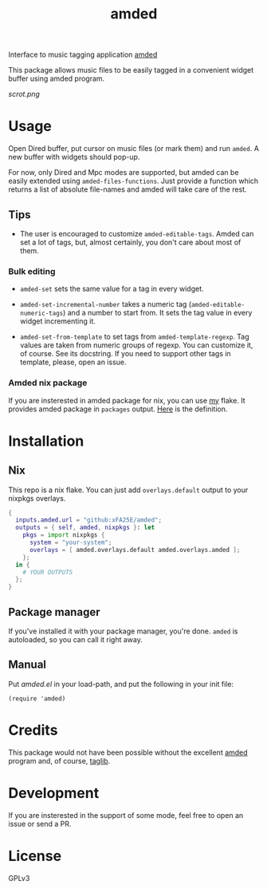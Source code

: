 #+TITLE: amded

Interface to music tagging application [[https://github.com/ft/amded][amded]]

This package allows music files to be easily tagged in a convenient widget
buffer using amded program.

[[scrot.png]]

* Usage

Open Dired buffer, put cursor on music files (or mark them) and run ~amded~.  A
new buffer with widgets should pop-up.

For now, only Dired and Mpc modes are supported, but amded can be easily
extended using ~amded-files-functions~.  Just provide a function which returns a
list of absolute file-names and amded will take care of the rest.

** Tips
+ The user is encouraged to customize ~amded-editable-tags~.  Amded can set a
  lot of tags, but, almost certainly, you don't care about most of them.

*** Bulk editing

+ ~amded-set~ sets the same value for a tag in every widget.

+ ~amded-set-incremental-number~ takes a numeric tag
  (~amded-editable-numeric-tags~) and a number to start from.  It sets the tag
  value in every widget incrementing it.

+ ~amded-set-from-template~ to set tags from ~amded-template-regexp~.  Tag
  values are taken from numeric groups of regexp.  You can customize it, of
  course.  See its docstring.  If you need to support other tags in template,
  please, open an issue.

*** Amded nix package
If you are insterested in amded package for nix, you can use [[https://github.com/xFA25E/nix-config][my]] flake.  It
provides amded package in ~packages~ output.  [[https://github.com/xFA25E/nix-config/blob/7fca25cd4b2146515eae95f7952d578e910cab7c/flake.nix#L142-L150][Here]] is the definition.

* Installation
** Nix
This repo is a nix flake.  You can just add ~overlays.default~ output to your
nixpkgs overlays.

#+begin_src nix
{
  inputs.amded.url = "github:xFA25E/amded";
  outputs = { self, amded, nixpkgs }: let
    pkgs = import nixpkgs {
      system = "your-system";
      overlays = [ amded.overlays.default amded.overlays.amded ];
    };
  in {
    # YOUR OUTPUTS
  };
}
#+end_src

** Package manager
If you've installed it with your package manager, you're done.  ~amded~ is
autoloaded, so you can call it right away.

** Manual
Put /amded.el/ in your load-path, and put the following in your init file:

#+BEGIN_SRC elisp
(require 'amded)
#+END_SRC

* Credits
This package would not have been possible without the excellent [[https://github.com/ft/amded][amded]]
program and, of course, [[https://taglib.org][taglib]].

* Development
If you are insterested in the support of some mode, feel free to open an issue
or send a PR.

* License
GPLv3
